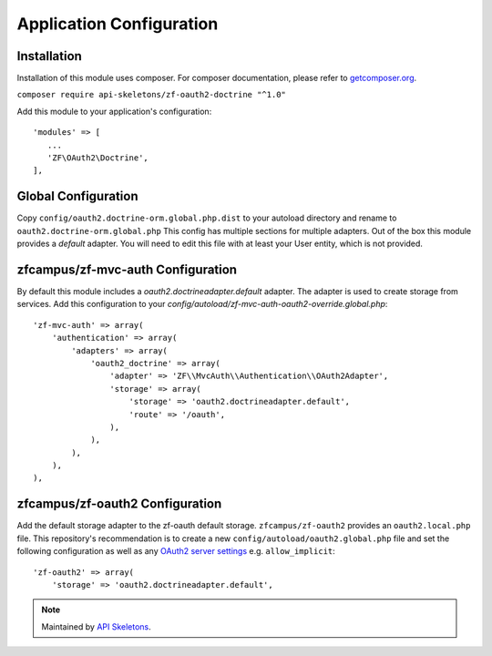 Application Configuration
==========================


Installation
------------

Installation of this module uses composer. For composer documentation, please refer to `getcomposer.org <http://getcomposer.org/>`_.

``composer require api-skeletons/zf-oauth2-doctrine "^1.0"``

Add this module to your application's configuration::

    'modules' => [
       ...
       'ZF\OAuth2\Doctrine',
    ],

Global Configuration
--------------------

Copy ``config/oauth2.doctrine-orm.global.php.dist`` to your autoload directory and
rename to ``oauth2.doctrine-orm.global.php`` This config has multiple sections for multiple
adapters.  Out of the box this module provides a `default` adapter.  You will need to edit this file with
at least your User entity, which is not provided.


zfcampus/zf-mvc-auth Configuration
----------------------------------

By default this module includes a `oauth2.doctrineadapter.default` adapter.
The adapter is used to create storage from services.
Add this configuration to your `config/autoload/zf-mvc-auth-oauth2-override.global.php`::

    'zf-mvc-auth' => array(
        'authentication' => array(
            'adapters' => array(
                'oauth2_doctrine' => array(
                    'adapter' => 'ZF\\MvcAuth\\Authentication\\OAuth2Adapter',
                    'storage' => array(
                        'storage' => 'oauth2.doctrineadapter.default',
                        'route' => '/oauth',
                    ),
                ),
            ),
        ),
    ),


zfcampus/zf-oauth2 Configuration
--------------------------------

Add the default storage adapter to the zf-oauth default storage.
``zfcampus/zf-oauth2`` provides an ``oauth2.local.php`` file.  This
repository's recommendation is to create a new ``config/autoload/oauth2.global.php``
file and set the following configuration as well as any
`OAuth2 server settings <https://github.com/bshaffer/oauth2-server-php/blob/develop/src/OAuth2/Server.php#L109>`_ e.g. ``allow_implicit``::

    'zf-oauth2' => array(
        'storage' => 'oauth2.doctrineadapter.default',

.. note::
  Maintained by `API Skeletons <https://apiskeletons.com>`_.
